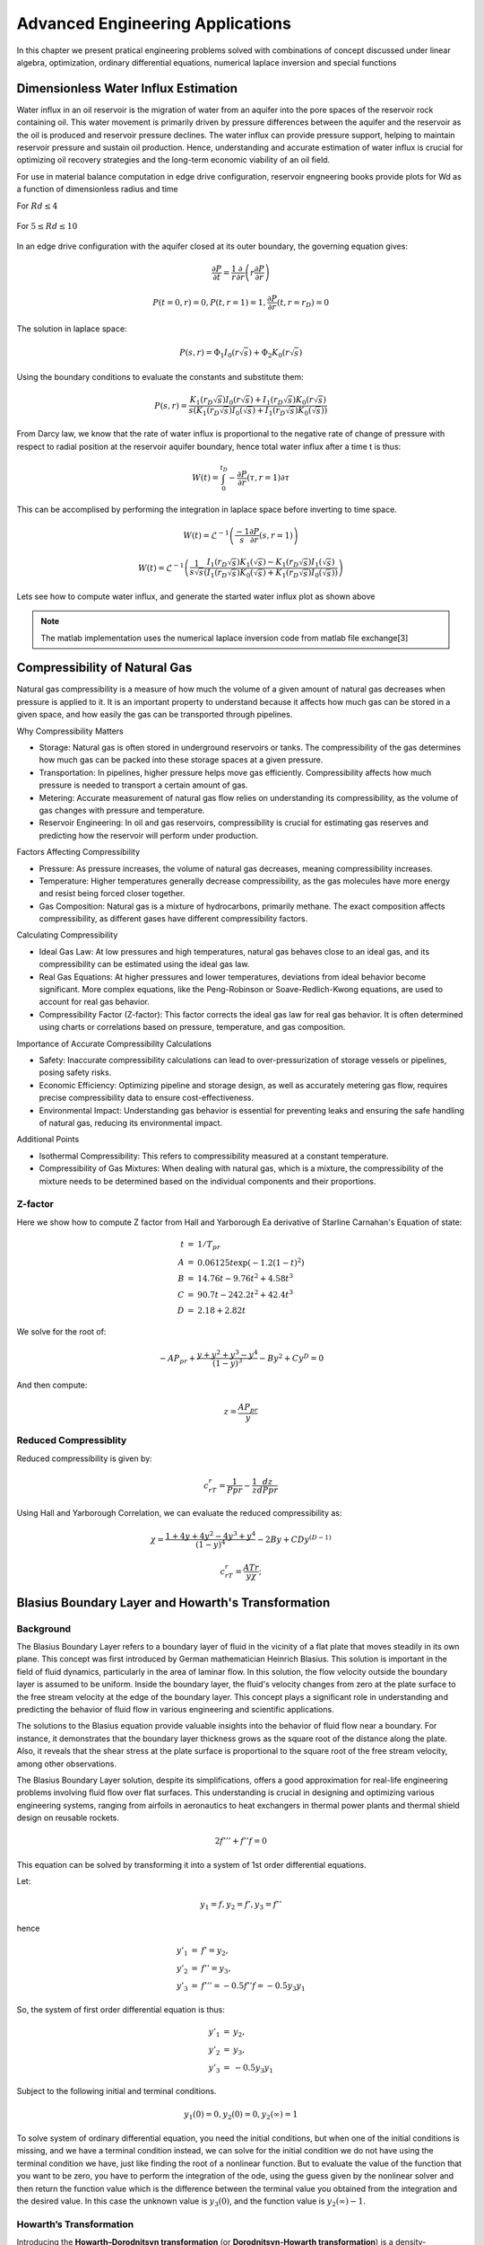 Advanced Engineering Applications
=================================

In this chapter we present pratical engineering problems solved with combinations of concept discussed under linear algebra, optimization, ordinary differential equations, numerical laplace inversion and special functions

Dimensionless Water Influx Estimation
-------------------------------------
Water influx in an oil reservoir is the migration of water from an aquifer into the pore spaces of the reservoir rock containing oil.  This water movement is primarily driven by pressure differences between the aquifer and the reservoir as the oil is produced and reservoir pressure declines.  The water influx can provide pressure support, helping to maintain reservoir pressure and sustain oil production. Hence, understanding and accurate estimation of water influx is crucial for optimizing oil recovery strategies and the long-term economic viability of an oil field.

For use in material balance computation in edge drive configuration, reservoir engneering books provide plots for Wd as a function of dimensionless radius and time

For :math:`Rd \leq 4`

.. figure:: images/Water-Influx-from-Craft-and-Hawkins_4dn.png
   :align: center
   :alt: Water-Influx-from-Craft-and-Hawkins_4dn.png

For :math:`5 \leq Rd \leq 10`

.. figure:: images/Water-Influx-from-Craft-and-Hawkins_5up.png
   :align: center
   :alt: Water-Influx-from-Craft-and-Hawkins_5up.png

In an edge drive configuration with the aquifer closed at its outer boundary, the governing equation gives:

.. math:: 
   \cfrac{\partial P}{\partial t} = \cfrac{1}{r}\cfrac{\partial}{\partial r}\left(r \cfrac{\partial P}{\partial r} \right)

.. math:: 
   P(t = 0, r) = 0, P(t, r = 1) = 1, \cfrac{\partial P}{\partial r}(t, r = r_D) = 0

The solution in laplace space:

.. math:: 
   P(s, r) = \Phi_1 I_0(r\sqrt{s}) + \Phi_2 K_0(r\sqrt{s})

Using the boundary conditions to evaluate the constants and substitute them:

.. math:: 
   P(s, r) = \cfrac{K_1(r_D\sqrt{s}) I_0(r\sqrt{s}) + I_1(r_D\sqrt{s}) K_0(r\sqrt{s})}{s(K_1(r_D\sqrt{s}) I_0(\sqrt{s}) + I_1(r_D\sqrt{s}) K_0(\sqrt{s}))}

From Darcy law, we know that the rate of water influx is proportional to the negative rate of change of pressure with respect to radial position at the reservoir aquifer boundary, hence total water influx after a time t is thus:

.. math:: 
   W(t) = \int_{0}^{t_D} -\cfrac{\partial P}{\partial r} (\tau, r = 1) \partial \tau

This can be accomplised by performing the integration in laplace space before inverting to time space. 

.. math:: 
   W(t) = \mathcal{L}^{-1}\left(\frac{-1}{s} \cfrac{\partial P}{\partial r} (s, r = 1) \right)

.. math:: 
   W(t) = \mathcal{L}^{-1}\left(\frac{1}{s\sqrt{s}} \cfrac{I_1(r_D\sqrt{s}) K_1(\sqrt{s}) - K_1(r_D\sqrt{s}) I_1(\sqrt{s})}{(I_1(r_D\sqrt{s}) K_0(\sqrt{s}) + K_1(r_D\sqrt{s}) I_0(\sqrt{s}))} \right)


Lets see how to compute water influx, and generate the started water influx plot as shown above

.. note::
   The matlab implementation uses the numerical laplace inversion code from matlab file exchange[3]


.. tabs::

   .. tab:: CCL-Math
      CCL-Math Implementation

      .. code-block:: C#
         
         // import libraries
         using System;
         using System.Collections.Generic;
         using CypherCrescent.MathematicsLibrary;
         using static CypherCrescent.MathematicsLibrary.Math;

         // define Wd function in time space.
         double EdgeClosedBoundaryRadial_Wd(double tD, double rD)
         {
             // define the embedded laplace space solution
             Func<double, double> lapW = new(s =>
             {
                 double sqrts, sqrts3, rDsqrts, Num, Den;
                 sqrts = Sqrt(s); sqrts3 = s * sqrts; rDsqrts = rD * sqrts;
                 Num = BesselI(1, rDsqrts) * BesselK(1, sqrts) - BesselK(1, rDsqrts) * BesselI(1, sqrts);
                 Den = BesselI(1, rDsqrts) * BesselK(0, sqrts) + BesselK(1, rDsqrts) * BesselI(0, sqrts);
                 if (double.IsInfinity(Num) || double.IsInfinity(Den))
                     return 1 / sqrts3;
                 else
                     return Num / (sqrts3 * Den);
             });
             return tD == 0 || rD == 1 ? 0 : NiLaplace(lapW, tD);
         }
         
         // define the time and radial mesh
         double[] Rd = [2, 2.5, 3, 3.5, 4, 50];
         ColVec Td = Logspace(-1, 2), Wd;
         int end = Rd.Length - 1;
         // compute the water influx and plot
         hold = true;
         List<string> lgd = [];
         foreach (double rD in Rd)
         {
             Wd = Td.Select(tD => EdgeClosedBoundaryRadial_Wd(tD, rD)).ToList();
             SemiLogx(Td, Wd, Linewidth: 2); lgd.Add("rD = " + rD);
         }
         lgd[end] = "rD = ∞";
         Xlabel("tD"); Ylabel("WD");
         Legend(lgd, Alignment.UpperLeft);
         Axis([0.1, 100, 1, 8]);
         Title("Dimensionless Water Influx");
         SaveAs("Dimensionless-Water-Influx-CCL-Math-4dn.png");

      .. figure:: images/Dimensionless-Water-Influx-CCL-Math-4dn.png
         :align: center
         :alt: Dimensionless-Water-Influx-CCL-Math-4dn.png

      .. code-block:: C#

         // define the time and radial mesh
         Rd = [5, 6, 7, 8, 9, 10, 50];
         Td = Logspace(0, 3); end = Rd.Length - 1;
        
         // compute the water influx and plot
         hold = true;
         lgd = [];
         foreach (double rD in Rd)
         {
             Wd = Td.Select(tD => EdgeClosedBoundaryRadial_Wd(tD, rD)).ToList();
             SemiLogx(Td, Wd, Linewidth: 2); lgd.Add("rD = " + rD);
         }
         lgd[end] = "rD = ∞";
         Xlabel("tD"); Ylabel("WD");
         Legend(lgd, Alignment.UpperLeft);
         Axis([1, 1000, 0, 70]);
         Title("Dimensionless Water Influx");
         SaveAs("Dimensionless-Water-Influx-CCL-Math-5up.png");
 
      .. figure:: images/Dimensionless-Water-Influx-CCL-Math-5up.png
         :align: center
         :alt: Dimensionless-Water-Influx-CCL-Math-5up.png

   .. tab:: Python

      Python Implementation

      .. code-block:: python

      


   .. tab:: Matlab

      Matlab Implementation

      .. code-block:: matlab
         
         % define the solution in time space
         function wt = EdgeClosedBoundaryRadial_Wd(tD, rD)
         
            % define the solution in laplace space
            function ws = lapW(s)
               sqrts = sqrt(s); sqrts3 = s * sqrts; rDsqrts = rD * sqrts;
               Num = besseli(1, rDsqrts) * besselk(1, sqrts) - besselk(1, rDsqrts) * besseli(1, sqrts);
               Den = besseli(1, rDsqrts) * besselk(0, sqrts) + besselk(1, rDsqrts) * besseli(0, sqrts);
               if (isinf(Num) || isinf(Den))
                  ws = 1 / sqrts3;
               else
                  ws = Num / (sqrts3 * Den);
               end
            end
         
            if(tD == 0 || rD == 1)
               wt =  0;
            else
               wt = niLaplace(@(s)lapW(s), tD);
            end
         end

         % define the time and radial mesh
         Rd = [2, 2.5, 3, 3.5, 4, 50];
         Td = logspace(-1, 2);
            
         % compute the water influx and plot
         figure(Color='w'); 
         lgd = {};
         for rD = Rd 
            Wd = arrayfun(@(tD)EdgeClosedBoundaryRadial_Wd(tD, rD), Td);
            semilogx(Td, Wd, linewidth = 2); hold on;
            lgd = [lgd, "rD = " + num2str(rD)];
         end
         lgd(end) = 'rD = ∞'; grid on;
         xlabel("tD"); ylabel("WD");
         legend(lgd, location = "northwest")
         axis([0.1, 100, 1, 8]);
         title("Dimensionless Water Influx");
         saveas(gcf, "Dimensionless-Water-Influx-Matlab-4dn.png");
            

      .. figure:: images/Dimensionless-Water-Influx-Matlab-4dn.png
         :align: center
         :alt: Dimensionless-Water-Influx-Matlab-4dn.png

      .. code-block:: matlab

         % define the time and radial mesh
         Rd = [5,6,7,8,9,10, 50];
         Td = logspace(0, 3);
            
         % compute the water influx and plot
         figure(Color='w'); lgd = {};
         for rD = Rd 
            Wd = arrayfun(@(tD)EdgeClosedBoundaryRadial_Wd(tD, rD), Td);
            semilogx(Td, Wd, linewidth = 2); hold on;
            lgd = [lgd, "rD = " + num2str(rD)];
         end
         lgd(end) = 'rD = ∞'; grid on;
         xlabel("tD"); ylabel("WD");
         legend(lgd, location = "northwest")
         axis([1,1000,0, 70]);
         title("Dimensionless Water Influx");
         saveas(gcf, "Dimensionless-Water-Influx-Matlab-5up.png");

      .. figure:: images/Dimensionless-Water-Influx-Matlab-5up.png
         :align: center
         :alt: Dimensionless-Water-Influx-Matlab-5up.png


Compressibility of Natural Gas
------------------------------
Natural gas compressibility is a measure of how much the volume of a given amount of natural gas decreases when pressure is applied to it. It is an important property to understand because it affects how much gas can be stored in a given space, and how easily the gas can be transported through pipelines.   

Why Compressibility Matters

- Storage: Natural gas is often stored in underground reservoirs or tanks. The compressibility of the gas determines how much gas can be packed into these storage spaces at a given pressure.   
- Transportation: In pipelines, higher pressure helps move gas efficiently. Compressibility affects how much pressure is needed to transport a certain amount of gas.   
- Metering: Accurate measurement of natural gas flow relies on understanding its compressibility, as the volume of gas changes with pressure and temperature.   
- Reservoir Engineering: In oil and gas reservoirs, compressibility is crucial for estimating gas reserves and predicting how the reservoir will perform under production.   

Factors Affecting Compressibility

- Pressure: As pressure increases, the volume of natural gas decreases, meaning compressibility increases.   
- Temperature: Higher temperatures generally decrease compressibility, as the gas molecules have more energy and resist being forced closer together.   
- Gas Composition: Natural gas is a mixture of hydrocarbons, primarily methane. The exact composition affects compressibility, as different gases have different compressibility factors.   

Calculating Compressibility

- Ideal Gas Law: At low pressures and high temperatures, natural gas behaves close to an ideal gas, and its compressibility can be estimated using the ideal gas law.   
- Real Gas Equations: At higher pressures and lower temperatures, deviations from ideal behavior become significant. More complex equations, like the Peng-Robinson or Soave-Redlich-Kwong equations, are used to account for real gas behavior.
- Compressibility Factor (Z-factor): This factor corrects the ideal gas law for real gas behavior. It is often determined using charts or correlations based on pressure, temperature, and gas composition.   

Importance of Accurate Compressibility Calculations

- Safety: Inaccurate compressibility calculations can lead to over-pressurization of storage vessels or pipelines, posing safety risks.
- Economic Efficiency: Optimizing pipeline and storage design, as well as accurately metering gas flow, requires precise compressibility data to ensure cost-effectiveness.
- Environmental Impact: Understanding gas behavior is essential for preventing leaks and ensuring the safe handling of natural gas, reducing its environmental impact.

Additional Points

- Isothermal Compressibility: This refers to compressibility measured at a constant temperature.
- Compressibility of Gas Mixtures: When dealing with natural gas, which is a mixture, the compressibility of the mixture needs to be determined based on the individual components and their proportions.


Z-factor
~~~~~~~~
Here we show how to compute Z factor from Hall and Yarborough Ea derivative of Starline Carnahan's Equation of state:

.. math:: 
   \begin{array}{rcl}
   t &=& 1/T_{pr}                   \\
   A &=& 0.06125t\exp(-1.2(1-t)^2)  \\
   B &=& 14.76t - 9.76t^2 + 4.58t^3 \\
   C &=& 90.7t - 242.2t^2 + 42.4t^3 \\
   D &=& 2.18 + 2.82t
   \end{array}

We solve for the root of:

.. math::
   -AP_{pr} + \frac{y+y^2+y^3-y^4}{(1-y)^3} - By^2+Cy^D = 0

And then compute:

.. math::
   z = \frac{AP_{pr}}{y}

.. figure:: images/ZfactorBookPlot3.png
   :align: center
   :alt: ZfactorBookPlot3.png


.. tabs::

   .. tab:: CCL-Math
      CCL-Math Implementation

      .. code-block:: C#
         
         // import libraries
         using System;
         using System.Collections.Generic;
         using CypherCrescent.MathematicsLibrary;
         using static CypherCrescent.MathematicsLibrary.Math;

         // define zfunction
         static double ZfactorHY(double Pr, double Tr)
         {
             // define variables
             double z = 1, t, tm1, tm1e2, t2, t3, A, B,
                 C, D, r, y2, y3, y4, Den;
         
             // avoid computing z when Pr = 0.
             if (Pr != 0)
             {
                 t = 1 / Tr; t2 = t * t; t3 = t2 * t;
                 tm1 = 1 - t; tm1e2 = tm1 * tm1;
                 A = 0.06125 * t * Exp(-1.2 * tm1e2);
                 B = 14.76 * t - 9.76 * t2 + 4.58 * t3;
                 C = 90.7 * t - 242.2 * t2 + 42.4 * t3;
                 D = 2.18 + 2.82 * t; r = A * Pr;
         
                 // define density equation
                 var yfunc = new Func<double, double>(y =>
                 {
                     y2 = y * y; y3 = y2 * y; y4 = y3 * y;
                     Den = Pow(1 - y, 3);
                     return -A * Pr + (y + y2 + y3 - y4) / Den -
                     B * y2 + C * Pow(y, D);
                 });
        
                 // solve the density equation
                 var opts = SolverSet (StepFactor: 0.5 );
                 double y = Fsolve(yfunc, r, opts);
         
                 // compute the z factor
                 z = A * Pr / y;
             }
             return z;
         } 
         
         // set up ressure and temperature mesh
         double[] Pr = Enumerable.Range(0, 301).Select(i => i * 0.05).ToArray();
         double[] Tr = [1.05,    1.08,   1.12,   1.18,   1.26,   1.35,   1.47,
                        1.61,    1.75,   1.91,   2.09,   2.29,   2.62,   3.00];
         ColVec Z;
         
         // compute z factors and plot them
         List<string> Tlabels = [];
         hold = true;
         foreach( var tr in Tr)
         {
             Z = Pr.Select(p => ZfactorHY(p, tr)).ToArray();
             Plot(Pr, Z);
             Tlabels.Add("Tr = " + tr);
         }
         Legend(Tlabels, Alignment.LowerRight );
         SaveAs("Zfactor-Hall-Yarborough-CCL-Math.png");

      .. figure:: images/Zfactor-Hall-Yarborough-CCL-Math.png
         :align: center
         :alt: Zfactor-Hall-Yarborough-CCL-Math.png


   .. tab:: Python

      Python Implementation

      .. code-block:: python

      


   .. tab:: Matlab

      Matlab Implementation

      .. code-block:: matlab

                  % define zfunction
         function z =  ZfactorHY(Pr, Tr)
         
             % define density equation
             function yres = yfunc(y, A, B, C, D, Pr)
                  y2 = y * y; y3 = y2 * y; y4 = y3 * y; Den = (1 - y)^3;
                  yres = -A * Pr + (y + y2 + y3 - y4) / Den - B * y2 + C * y^D;
             end

             z = 1;
             % avoid computing z when Pr = 0.
             if (Pr ~= 0)
                 t = 1 / Tr; t2 = t * t; t3 = t2 * t;
                 tm1 = 1 - t; tm1e2 = tm1 * tm1;
                 A = 0.06125 * t * exp(-1.2 * tm1e2);
                 B = 14.76 * t - 9.76 * t2 + 4.58 * t3;
                 C = 90.7 * t - 242.2 * t2 + 42.4 * t3;
                 D = 2.18 + 2.82 * t; r = A * Pr;

                 % solve the density equation
                 s = fsolve(@(y) yfunc(y, A, B, C, D, Pr), r);

                 % compute the z factor
                 z = A * Pr / s;
             end
         end

         % set up ressure and temperature mesh
         Pr = (0:300) * 0.05;
         Tr = [1.05,    1.08,   1.12,   1.18,   1.26,   1.35,   1.47, ...
               1.61,    1.75,   1.91,   2.09,   2.29,   2.62,   3.00];
         
         % compute z factors and plot them
         Tlabels = {};
         for tr = Tr
             plot(Pr, arrayfun(@(pr) ZfactorHY(pr, tr), Pr)); hold on;
             Tlabels = [Tlabels, "Tr = " + tr];
         end

         % add legend, axis label and title
         legend(Tlabels, location = "southeast");
         xlabel("Pr"); 
         title("Zfactor Hall Yarborough"); box on;
         saveas(gcf, 'Zfactor-Hall-Yarborough-Matlab', 'png');

      .. figure:: images/Zfactor-Hall-Yarborough-Matlab.png
         :align: center
         :alt: Zfactor-Hall-Yarborough-Matlab.png


Reduced Compressiblity
~~~~~~~~~~~~~~~~~~~~~~
Reduced compressibility is given by:

.. math::
   c_rT_r = \frac{1}{Ppr} - \frac{1}{z}\frac{dz}{dPpr}

Using Hall and Yarborough Correlation, we can evaluate the reduced compressibility as:


.. math::
   \chi = \cfrac{1 + 4y + 4y^2 - 4y^3 + y^4}{(1 - y)^4} - 2By + CDy^{(D - 1)}
   
.. math::
   c_rT_r = \cfrac{A Tr}{y\chi};


.. figure:: images/CrTrCraftHawkins.png
   :align: center
   :alt: CrTrCraftHawkins.png
   

.. tabs::

   .. tab:: CCL-Math
      CCL-Math Implementation

      .. code-block:: C#
         
         // import libraries
         using System;
         using System.Collections.Generic;
         using CypherCrescent.MathematicsLibrary;
         using static CypherCrescent.MathematicsLibrary.Math;

         // define CrTr function
         static double CrTrHY(double Pr, double Tr)
         {
             double t, tm1, tm1e2, t2, t3, A, B, C, D, r, y2, y3, y4, yDm1, ym1p3, ym1p4, Den;

             // compute itnermediate variables
             t = 1 / Tr; t2 = t * t; t3 = t2 * t; tm1 = 1 - t; tm1e2 = tm1 * tm1;
             A = 0.06125 * t * Exp(-1.2 * tm1e2); B = 14.76 * t - 9.76 * t2 + 4.58 * t3;
             C = 90.7 * t - 242.2 * t2 + 42.4 * t3;  D = 2.18 + 2.82 * t; r = A * Pr;

             // define density function
             var yfunc = new Func<double, double>(y =>
             {
                 y2 = y * y; y3 = y2 * y; y4 = y3 * y; ym1p3 = Pow(1 - y, 3);
                 return -A * Pr + (y + y2 + y3 - y4) / ym1p3 - B * y2 + C * Pow(y, D);
             });

             // solve density function
             var opts = SolverSet(StepFactor: 0.5);
             if (Pr > 15) r *= 0.5;
             double y = Fsolve(yfunc, r, opts);

             // compute crtr
             y2 = y * y; y3 = y2 * y; y4 = y3 * y; ym1p4 = Pow(1 - y, 4); yDm1 = Pow(y, D - 1);
             Den = (1 + 4 * y + 4 * y2 - 4 * y3 + y4) / ym1p4 - 2 * B * y + C * D * yDm1;
             return A * Tr / (y * Den);
         } 
        
         // set up ressure and temperature mesh
         double[] Pr = Linspace(0.2, 25, 501);
         double[] Tr = [1.05, 1.10, 1.20, 1.30, 1.40];
         ColVec Cr;
         
         // compute CrTr and plot them
         List<string> Tlabels = [];
         hold = true;
         foreach( var tr in Tr)
         {
             Cr = Pr.Select(p => CrTrHY(p, tr)).ToArray();
             LogLog(Pr, Cr);
             Tlabels.Add("Tr = " + tr);
         }
         Legend(Tlabels, Alignment.LowerLeft );
         Xlabel("Pr"); Ylabel("CrTr");
         Axis([0.1, 100, 0.01, 10]);
         minorgrid = true;
         SaveAs("Reduced-Compressibility-Hall-Yarborough-CCL-Math.png");

      .. figure:: images/Reduced-Compressibility-Hall-Yarborough-CCL-Math.png
         :align: center
         :alt: Reduced-Compressibility-Hall-Yarborough-CCL-Math.png


   .. tab:: Python

      Python Implementation

      .. code-block:: python

      


   .. tab:: Matlab

      Matlab Implementation

      .. code-block:: matlab

         % define crtr function
         function crtrhy =  CrTrHY(Pr, Tr)

             % compute intermediate variables.
             t = 1 / Tr; t2 = t * t; t3 = t2 * t; tm1 = 1 - t; tm1e2 = tm1 * tm1;
             A = 0.06125 * t * exp(-1.2 * tm1e2); B = 14.76 * t - 9.76 * t2 + 4.58 * t3;
             C = 90.7 * t - 242.2 * t2 + 42.4 * t3; D = 2.18 + 2.82 * t; r = A * Pr;
         
             % define density equation
             function yres = yfunc(y, A, B, C, D, Pr)
                  y2 = y * y; y3 = y2 * y; y4 = y3 * y; Den = (1 - y)^3;
                  yres = -A * Pr + (y + y2 + y3 - y4) / Den - B * y2 + C * y^D;
             end

             % solve the density equation
             if(Pr > 15)
                 r = r/2;
             end
             y = fsolve(@(y) yfunc(y, A, B, C, D, Pr), r);

             % compute crtr
             y2 = y * y; y3 = y2 * y; y4 = y3 * y; ym1p4 = (1 - y)^4; yDm1 = y^(D - 1);
             Den = (1 + 4 * y + 4 * y2 - 4 * y3 + y4) / ym1p4 - 2 * B * y + C * D * yDm1;
            crtrhy = A*Tr/(y*Den);
             
         end

         % set up ressure and temperature mesh
         Pr = linspace(0.2, 25, 501);
         Tr = [1.05,  1.1,  1.2,  1.3,  1.4];
         
         % compute CrTr and plot them
         figure(Color = 'w'); Tlabels = {};
         for tr = Tr
             loglog(Pr, arrayfun(@(pr) CrTrHY(pr, tr), Pr)); hold on;
             Tlabels = [Tlabels, "Tr = " + tr];
         end

         % add legend, axis label and title
         legend(Tlabels, location = "southwest");
         xlabel("Pr"); ylabel("CrTr"); 
         axis([0.1, 100, 0.01, 10]);
         grid on; grid minor;
         title("Reduced Compressibility Hall Yarborough"); box on;
         saveas(gcf, 'Reduced-Compressibility-Hall-Yarborough-Matlab', 'png');


      .. figure:: images/Reduced-Compressibility-Hall-Yarborough-Matlab.png
         :align: center
         :alt: Reduced-Compressibility-Hall-Yarborough-Matlab.png




Blasius Boundary Layer and Howarth's Transformation
---------------------------------------------------

Background
~~~~~~~~~~~
The Blasius Boundary Layer refers to a boundary layer of fluid in the vicinity of a flat plate that moves steadily in its own plane. This concept was first introduced by German mathematician Heinrich Blasius. This solution is important in the field of fluid dynamics, particularly in the area of laminar flow. In this solution, the flow velocity outside the boundary layer is assumed to be uniform. Inside the boundary layer, the fluid's velocity changes from zero at the plate surface to the free stream velocity at the edge of the boundary layer. This concept plays a significant role in understanding and predicting the behavior of fluid flow in various engineering and scientific applications.

The solutions to the Blasius equation provide valuable insights into the behavior of fluid flow near a boundary. For instance, it demonstrates that the boundary layer thickness grows as the square root of the distance along the plate. Also, it reveals that the shear stress at the plate surface is proportional to the square root of the free stream velocity, among other observations.

The Blasius Boundary Layer solution, despite its simplifications, offers a good approximation for real-life engineering problems involving fluid flow over flat surfaces. This understanding is crucial in designing and optimizing various engineering systems, ranging from airfoils in aeronautics to heat exchangers in thermal power plants and thermal shield design on reusable rockets.

.. math:: 
   2f''' + f''f = 0

This equation can be solved by transforming it into a system of 1st order differential equations.

Let:

.. math:: 
   y_1 = f, y_2 = f', y_3 = f''

hence

.. math:: 
   \begin{array}{rcl}
   y'_1&=&f' = y_2, \\
   y'_2&=&f'' = y_3, \\
   y'_3&=&f''' = -0.5f''f = -0.5y_3y_1
   \end{array}

So, the system of first order differential equation is thus:

.. math:: 
   \begin{array}{rcl}
   y'_1&=&y_2, \\
   y'_2&=&y_3, \\
   y'_3&=&-0.5y_3y_1
   \end{array}

Subject to the following initial and terminal conditions. 

.. math:: 
   y_1(0) = 0, y_2(0) = 0, y_2(\infty) = 1

To solve system of ordinary differential equation, you need the initial conditions, but when one of the initial conditions is missing, and we have a terminal condition instead, we can solve for the initial condition we do not have using the terminal condition we have, just like finding the root of a nonlinear function. But to evaluate the value of the function that you want to be zero, you have to perform the integration of the ode, using the guess given by the nonlinear solver and then return the function value which is the difference between the terminal value you obtained from the integration and the desired value. In this case the unknown value is :math:`y_3(0)`, and the function value is :math:`y_2(\infty) - 1`.

.. tabs::

   .. tab:: CCL-Math
      CCL-Math Implementation

      .. code-block:: C#
         
         // import libraries
         using System;
         using System.Collections.Generic;
         using CypherCrescent.MathematicsLibrary;
         using static CypherCrescent.MathematicsLibrary.Math;

         // define variables
         ColVec T = null; Matrix Y = null;

         // define function
         ColVec dydt(double t, ColVec y)
         {
             double[] dy = [y[1], y[2], -0.5 * y[2] * y[0]];
             return dy;
         }
         
         // set time span
         double[] tspan = [0, 6]; 
        
         // define nonlinear function to shooting for terminal boundary
         double fun(double y3_0)
         {
             double[] y0 = [0, 0, y3_0];
             (T, Y) = Ode45(dydt, y0, tspan);
             return Y.LastRow[1] - 1;
         }
         
         // solve for unknown initial condition
         Solvers.Result y3_0 = Solvers.FSolve(fun, 0.5);
        
         // plot the result
         Plot(T, Y, Linewidth: 2);
         Legend( ["f", "f'", "f''"], Alignment.UpperLeft );
         Axis([0, 6, 0, 2]); Xlabel("η"); Title("Blasius Boundary layer");
         SaveAs("Blasius-Boundary-Layer-CCL-Math.png");
          

      .. figure:: images/Blasius-Boundary-Layer-CCL-Math.png
         :align: center
         :alt: Blasius-Boundary-Layer-CCL-Math.png


   .. tab:: Python

      Python Implementation

      .. code-block:: python

      


   .. tab:: Matlab

      Matlab Implementation

      .. code-block:: matlab

         % define the function handle
         dydt = @(t, y)[y(2); y(3); -0.5*y(3)*y(1)];
         
         % set time span
         tspan = [0,6]; 

         % define function for shooting
         function res = fun(y3_0, dydt, tspan)
             y0 = [0, 0, y3_0];
             [~, Y] = ode45(dydt, tspan, y0);
             res = Y(end, 2) - 1;
         end

         % solve the nonlinear equation for y_3(0)
         y3_0 = fzero(@(y3_0)fun(y3_0, dydt, tspan), 0.5);
         
         % recompute the solution of the ode system using the new initial condition
         y0 = [0, 0, y3_0];
         [T, Y] = ode45(dydt, tspan, y0);

         % plot the result
         figure(Color = 'w')
         plt = plot(T, Y, linewidth = 2);
         axis([0,6,0,2])
         xlabel("η"); 
         legend("f", "f'", "f''")
         title("Blasius Boundary layer");
         saveas(gcf, 'Blasius-Boundary-Layer-Matlab', 'png')

      .. figure:: images/Blasius-Boundary-Layer-Matlab.png
         :align: center
         :alt: Blasius-Boundary-Layer-Matlab.png


Howarth’s Transformation
~~~~~~~~~~~~~~~~~~~~~~~~

Introducing the **Howarth–Dorodnitsyn transformation** (or **Dorodnitsyn-Howarth transformation**) is a density-weighted[4] coordinate transformation, which reduces variable-density flow conservation equations to simpler form (in most cases, to incompressible form), allows us to model the temperature within the boundary layer. 

Introducing the self-similar variables

.. math::
   \eta = \sqrt{\frac{U}{2\nu_{\infty}x}} \int_0^y \frac{\rho}{\rho_{\infty}}dy, 
   f(\eta) = \frac{\psi}{\sqrt{2\nu_{\infty}U_x}},~
   \tilde{h}(\eta) = \frac{h}{h_{\infty}},~
   \tilde{h}_w = \frac{h_w}{h_{\infty}},~
   \tilde{\rho}_w = \frac{\rho}{\rho_{\infty}}

the equations reduce to:

.. math:: 
   2(\tilde{\rho}\tilde{\mu}f'')' + ff'' = 0,

.. math::
   (\tilde{\rho}\tilde{\mu}\tilde{h}')' + Pr f \tilde{h}' + Pr(\gamma - 1)M^2\tilde{\rho}\tilde{\mu}f''^2 = 0


where :math:`\gamma` is the specific heat ratio and :math:`M = U/c_\infty` is the Mach number[6], where :math:`c_\infty` speed of sound[7]. The equation can be solved once :math:`\tilde{\rho} = \tilde{\rho}(\tilde{h})` and :math:`\tilde{\mu} = \tilde{\mu}(\tilde{h})` are specified.

The boundary conditions are:

.. math::
   f(0) = f’(0) = \theta(0) - \tilde{h}_w = f’(\infty)-1 = \tilde{h}(\infty)-1 = 0

The temperature inside the boundary layer will increase even though the plate temperature is maintained at the same temperature as ambient, due to dissipative heating and of course, these dissipation effects are only pronounced when the Mach number :math:`M` is large. 

Here we present the solution for the model when :math:`M = 0` and :math:`5`. 

.. tabs::

   .. tab:: CCL-Math
      CCL-Math Implementation

      .. code-block:: C#
         
         // import libraries
         using System;
         using System.Collections.Generic;
         using CypherCrescent.MathematicsLibrary;
         using static CypherCrescent.MathematicsLibrary.Math;

         // define parameters
         double rhomu_h, drhomu_h_eta, gamma, Pr, C;
         
         // define functions and their derivatives
         Func<double, double> rho, drhodh, mu, dmudh, rhomu;
         Func<double, double, double> drhomu;
         
         //define time span and intial guess 
         double[] tspan, y0, y35guess;
         
         // define intexer for the unknwon initial conditions
         Indexer I = new int[] { 1, 3 };
         
         //define function for solution of howarth transformation
         (ColVec, Matrix) HowarthTransform(double M)
         {
             // assign parameters, functions anf their derivatives
             gamma = 1.4; 
             Pr = 0.7; 
             C = Pr * (gamma - 1) * M * M;
             rho = h => 1.0/h;
             drhodh = h => -1 / (h * h);
             mu = h => Pow(h, 2.0 / 3);
             dmudh = h => 2.0 / 3 * Pow(h, -1.0 / 3);
             rhomu = h => rho(h) * mu(h);
             drhomu = (h, dh) => (rho(h) * dmudh(h) + drhodh(h) * mu(h)) * dh;
         
             // define the differential equation
             ColVec dydt(double t, ColVec y)
             {
                 rhomu_h = rhomu(y[3]);
                 drhomu_h_eta = drhomu(y[3], y[4]);
                 double[] dy = [y[1], 
                                y[2], 
                                -(2*drhomu_h_eta + y[0])*y[2]/(2*rhomu_h), 
                                y[4],
                                -(drhomu_h_eta*y[4] + Pr*y[0]*y[4] + C*rhomu_h*y[2]*y[2])/rhomu_h ];
                 return dy;
             }
         
             // set time span and intial guess
             tspan = [0, 5]; y35guess = [0.1, 0.2];
             ColVec T = null; Matrix Y = null;
         
             // define the nonlinear system to compute the initial condition
             ColVec fun(ColVec y35_0)
             {
                 y0 = [0, 0, y35_0[0], 2, y35_0[1]];
                 (T, Y) = Ode45(dydt, y0, tspan);
                 return Y.LastRow[I].T - 1;
             }
        
             // solve for the unknown initial conditions
             Solvers.FSolve(fun, y35guess);
             return (T, Y);
         }
         
         // generator solution for M = 0 and plot
         (ColVec T, Matrix Y) = HowarthTransform(0);
         Plot(T, Y["", 1], "b", 2); hold = true;
         Plot(T, Y["", 3] - 1, "r", 2);
         
         // generator solution for M = 5 and plot
         (T, Y) = HowarthTransform(5);
         Plot(T, Y["", 1], "b", 2);
         Plot(T, Y["", 3] - 1, "r", 2); hold = false;
         
         // add legend, axis label and title
         Legend( ["f'", "h-1"], Alignment.UpperRight);
         Xlabel("η"); Title("Howarth Transformation");
         Axis([0, 5, 0, 2]);
         SaveAs("Howarth-Transformation-CCL-Math.png");
          

      .. figure:: images/Howarth-Transformation-CCL-Math.png
         :align: center
         :alt: Howarth-Transformation-CCL-Math.png


   .. tab:: Python

      Python Implementation

      .. code-block:: python

      


   .. tab:: Matlab

      Matlab Implementation

      .. code-block:: matlab

         function [T, Y] = HowarthTransform(M)
             % define parameters, functions anf their derivatives
             gamma = 1.4; 
             Pr = 0.7; 
             C = Pr*(gamma - 1)*M^2;
             rho = @(h) h^(-1); 
             drhodh = @(h) -1*h^(-2);
             mu = @(h) h^(2/3); 
             dmudh = @(h) (2/3)*h^(-1/3);
             rhomu = @(h)rho(h)*mu(h);
             drhomu = @(h, dh) (rho(h)*dmudh(h) + drhodh(h)*mu(h))*dh;
         
             % define the differential equation
             function dy = dydt(~, y)
         
                 rhomu_h = rhomu(y(4)); 
                 drhomu_h = drhomu(y(4), y(5));
                 dy = [y(2); 
                       y(3); 
                       -(2*drhomu_h + y(1))*y(3)/(2*rhomu_h); y(5);
                       -(drhomu_h*y(5) + Pr*y(1)*y(5) + C*rhomu_h*y(3)^2)/rhomu_h];
         
             end
        
             % set time span and intial guess
             tspan = [0, 5]; 
             y35guess = [0.5; 1];
        
             % define the nonlinear system to compute the initial condition
             function res = fun(y35_0)
         
                 y0 = [0, 0, y35_0(1), 2, y35_0(2)];
                 [T, Y] = ode45(@dydt, tspan, y0);
                 res = Y(end, [2,4])' - 1;
         
             end
             
             % solve for the unknown initial conditions
             fsolve(@fun, y35guess);
             Y(:,4) = Y(:,4)-1;
         end
         
         % generator solution for M = 5 and plot
         [T, Y] = HowarthTransform(0); 
         figure(color='w'); hold on; 
         plot(T, Y(:, 2), 'b', linewidth = 2);
         plot(T, Y(:, 4), 'r', linewidth = 2);
         
         % generator solution for M = 5 and plot
         [T, Y] = HowarthTransform(5);
         plot(T, Y(:, 2), 'b', linewidth = 2);
         plot(T, Y(:, 4), 'r', linewidth = 2);
        
         % add legend, axis label and title
         legend("f'", "h-1");
         xlabel("η"); 
         title("Howarth Transformation");
         axis([0,5,0,2]); box on;
         saveas(gcf, 'Howarth-Transformation-Matlab', 'png');

      .. figure:: images/Howarth-Transformation-Matlab.png
         :align: center
         :alt: Howarth-Transformation-Matlab.png



Pleiades System
---------------
The Pleiades, also known as the Seven Sisters (M45)[1], is a prominent open star cluster located in the constellation Taurus. It's one of the closest and most easily visible star clusters to Earth[2], making it a favorite target for stargazers and a subject of fascination across cultures. The system of equations describing the motion of the stars in the cluster consists of 14 nonstiff second-order differential equations, which produce a system of 28 equations when rewritten in first-order form.

Celestial mechanics is basically an interplay between Newton's law of gravitation :math:`F_i = \sum_{i \neq j} g \cfrac{m_i m_j}{||p_j - p_i||^2}d_{ij}` and Newton's second law of motion :math:`F_i = m_i\cfrac{d^2p_i}{dt^2}`. 

The positions determine the gravitational forces acting on the bodies, but the net force on each of the bodies determines its acceleration (i.e. changes its position from the second order).

we examine this system in 2D, i.e. :math:`p_i = [x_i, y_i]`,  :math:`d_{ij} = \cfrac{(p_j - p_i)}{r_{ij}}` and :math:`r_{ij} = ||p_j - p_i||`

The dynamics of the system can then be modelled as:

 .. math:: 
    \cfrac{d^2p_i}{dt^2} = \sum_{i \neq j} g \cfrac{m_j(p_j - p_i)}{r_{ij}^3}

.. tabs::

   .. tab:: CCL-Math
      CCL-Math Implementation

      .. code-block:: C#
         
         // import libraries
         using System;
         using System.Collections.Generic;
         using CypherCrescent.MathematicsLibrary;
         using static CypherCrescent.MathematicsLibrary.Math;

         // define masses
         double[] m = [1, 2, 3, 4, 5, 6, 7];

         // define function
         ColVec pleiades(double t, ColVec q)
         {
             double[] dqdt = new double[28];
             double x1, x2, y1, y2, dx, dy, r3;
             for (int i = 0; i < 7; i++)
             {
                 // x- velocity of star i
                 dqdt[i + 0] = q[i + 14];
                 // y- velocity of star j
                 dqdt[i + 7] = q[i + 21]; 
                 x1 = q[i]; y1 = q[i + 7];
                 for (int j = 0; j < 7; j++)
                 {
                     x2 = q[j]; y2 = q[j + 7];
                     if (j != i)// The star does not attract itself
                     {
                         dx = x2 - x1; dy = y2 - y1;
                         r3 = Pow(dx * dx + dy * dy, 1.5);
                         //impact of star j on x-acceleration of star i 
                         dqdt[i + 14] += m[j] * dx / r3;
                         //impact of star j on y-acceleration of star i 
                         dqdt[i + 21] += m[j] * dy / r3;
                     }
                 }
             }
             return dqdt;
         }
        
         double[] init = [3, 3,-1, -3, 2, -2, 2, 
                          3, -3, 2, 0, 0, -4, 4,
                          0, 0, 0, 0, 0, 1.75, -1.5,
                          0, 0, 0, -1.25, 1, 0, 0];
        
         Indexer I = new(0, 7), J = I + 7;
         double[] tspan = Linspace(1, 15, 200);
                var opts = Odeset( AbsTol: 1e-15, RelTol: 1e-13 );
        
         (ColVec T, Matrix Y) = Ode89(pleiades, init, tspan, opts);
         Plot(Y["", I], Y["", J], "--");
         Title("Position of Pleiades Stars, Solved by ODE89");
         Xlabel("X Position");
         Ylabel("y Position");
         SaveAs("Position-of-Pleiades-Stars-CCL-Math-Ode89.png");
        

      .. figure:: images/Position-of-Pleiades-Stars-CCL-Math-Ode89.png
         :align: center
         :alt: Position-of-Pleiades-Stars-CCL-Math-Ode89.png

   .. tab:: Python

      Python Implementation

      .. code-block:: python

      


   .. tab:: Matlab

      Matlab Implementation

      .. code-block:: matlab

         % define the function handle
         dqdt = @(t, q) pleiades(t,q);

         % set initial condition
         q0 = [3 3 -1 -3 2 -2 2 ...
               3 -3 2 0 0 -4 4 ...
               0 0 0 0 0 1.75 -1.5 ...
               0 0 0 -1.25 1 0 0]';
         
         % set time span
         t_span = linspace(1,15,200);
         
         % call the solver
         opts = odeset("RelTol",1e-13,"AbsTol",1e-15);
         [t, q89] = ode89(dqdt, t_span, q0, opts);
         
         % display the result
         plot(q89(:,1:7),q89(:,8:14),'--')
         title('Position of Pleiades Stars, Solved by ODE89')
         xlabel('X Position')
         ylabel('Y Position')
         saveas(gcf, 'Position-of-Pleiades-Stars-Matlab-ODE89', 'png')

         function dqdt = pleiades(t,q)
            x = q(1:7);
            y = q(8:14);
            xDist = (x - x.');
            yDist = (y - y.');
            r = (xDist.^2+yDist.^2).^(3/2);
            m = (1:7)';
            dqdt = [q(15:28);
                    sum(xDist.*m./r,1,'omitnan').';
                    sum(yDist.*m./r,1,'omitnan').'];
          end

      .. figure:: images/Position-of-Pleiades-Stars-Matlab-ODE89.png
         :align: center
         :alt: Position-of-Pleiades-Stars-Matlab-ODE89.png


we can add animation of the solution

.. tabs::

   .. tab:: CCL-Math
      CCL-Math Implementation

      .. code-block:: C#
         
         // import libraries
         using System;
         using System.Collections.Generic;
         using CypherCrescent.MathematicsLibrary;
         using static CypherCrescent.MathematicsLibrary.Math;

         
         for (int i = 0; i < 200; i++)
         {
             plt = Plot(result89.Y["", I], result89.Y["", J], "--");
             for (int j = 0; j < 7; j++)
                 plt.AddScatter(result89.Y[i, j], 
                     result89.Y[i, j + 7], "fo", 20);
             plt.SaveFig("gif_"+i+".png", 700, 700);
         }
         Animation.Make(i=> Image.FromFile("gif_" + i + ".png"),
                 "Position-of-Pleiades-Stars-CCL-Math-Ode89.gif", 10, 200);
        

      .. figure:: images/Position-of-Pleiades-Stars-CCL-Math-Ode89.gif
         :align: center
         :alt: Position-of-Pleiades-Stars-CCL-Math-Ode89.gif

   .. tab:: Python

      Python Implementation

      .. code-block:: python

      


   .. tab:: Matlab

      Matlab Implementation

      .. code-block:: matlab

         % generate animation
         AnimateOrbits(t89,q89);

         function AnimateOrbits(t,q)
            sz = 15; clrs = 'rkbmcyg';
            for k = 1:length(t)
                plot(q(:,1:7),q(:,8:14),'--'); hold on
                xlim([-20 20]);  ylim([-10 10]);
                arrayfun(@(i) plot(q(k,i), q(k,i+7),'o','MarkerSize',sz,...
                         'MarkerFaceColor',clrs(i)), 1:7);
                hold off
                drawnow
                M(k) = getframe(gca);
                im{k} = frame2im(M(k));
            end
            
            filename = "orbits.gif";
            for idx = 1:length(im)
                [A,map] = rgb2ind(im{idx},256);
                if idx == 1
                    imwrite(A,map,filename,'gif','LoopCount',Inf,'DelayTime',0);
                else
                    imwrite(A,map,filename,'gif','WriteMode','append','DelayTime',0);
                end
            end
            close all
         end

      .. figure:: images/Position-of-Pleiades-Stars-Matlab-ODE89.gif
         :align: center
         :alt: Position-of-Pleiades-Stars-Matlab-ODE89.gif



One Transistor Amplifier
------------------------
This example shows how to solve a stiff differential algebraic equation (DAE) that describes an electrical circuit. The one-transistor amplifier problem can be rewritten in semi-explicit form, but this example solves it in its original form :math:`Mu=\varphi(u)` The problem includes a constant, singular mass matrix :math:`M`.

The transistor amplifier circuit contains six resistors, three capacitors, and a transistor.

.. figure:: images/Transistor.png
         :align: center
         :alt: Transistor.png

- The initial voltage signal is :math:`U_e(t) = 0.4\sin(200\pi t)`.
- The operating voltage is :math:`U_b = 6`.
- The voltages at the nodes are given by :math:`U_i(t) (i = 1,2,3,4,5)`.
- The values of the resistors  :math:`R_i(t) (i = 1,2,3,4,5)`. are constant, and the current through each resistor satisfies :math:`I = U/R`.
- The values of the capacitors :math:`C_i (i = 1,2,3)` are constant, and the current through each capacitor satisfies :math:`I=C⋅dU/dt`.

The goal is to solve for the output voltage through node 5, :math:`U_5(t)`.

Using Kirchoff's law to equalize the current through each node (1 through 5), you can obtain a system of five equations describing the circuit:

Node 1: :math:`C_1(U'_2 - U'_1) = (U_1 - U_e(t))/R_0`

Node 2: :math:`C_1(U'_1 - U'_2) = (U_2 - U_b)/R_1 + U_2/R_1 + 0.01f(U_2 - U_3)`

Node 3: :math:`-C_2U'_3 = U_3/R_3 - f(U_2 - U_3)`

Node 4: :math:`C_3(U'_5 - U'_4) = (U_4 - U_b)/R_4 + 0.99f(U_2 - U_3)`

Node 5: :math:`C_3(U'_4 - U'_5) = U_5/R_5`


By extracting the coeeficients of the derivatives into a matrix, we have:

.. math::

   \begin{pmatrix}
   -c_{1}  &  c_{1} &    0   &    0   &   0    \\
    c_{1}  & -c_{1} &    0   &    0   &   0    \\
      0    &   0    & -c_{2} &    0   &   0    \\
      0    &   0    &    0   & -c_{3} &  c_{3} \\
      0    &   0    &    0   &  c_{3} & -c_{3}
   \end{pmatrix}
   \begin{pmatrix} U'_1 \\  U'_2 \\ U'_3 \\ U'_4 \\ U'_5 \end{pmatrix} = 
   \begin{pmatrix} 
        (U_1 - U_e(t))/R_0 \\  
        (U_2 - U_b)/R_1 + U_2/R_1 + 0.01f(U_2 - U_3) \\ 
        U_3/R_3 - f(U_2 - U_3) \\ 
        (U_4 - U_b)/R_4 + 0.99f(U_2 - U_3) \\ 
        U_5/R_5 
    \end{pmatrix}


.. tabs::

   .. tab:: CCL-Math
      CCL-Math Implementation

      .. code-block:: C#
         
         // import libraries
         using System;
         using System.Collections.Generic;
         using CypherCrescent.MathematicsLibrary;
         using static CypherCrescent.MathematicsLibrary.Math;

         double pi = PI, Ub = 6, R0 = 1000, R15 = 9000, alpha = 0.99,
         beta = 1e-6, Uf = 0.026, c1 = 1e-6, c2 = 2e-6, c3 = 3e-6;
         Matrix Mass(double t, ColVec y) =>
            new double[,] { {-c1,  c1,  0,   0,   0 },
                            { c1, -c1,  0,   0,   0 },
                            { 0,   0,  -c2,  0,   0 },
                            { 0,   0,   0,  -c3,  c3},
                            { 0,   0,   0,   c3, -c3} };
        
         ColVec dudt(double t, ColVec u)
         {
             double Ue = 0.4 * Sin(200 * pi * t),
                    f23 = beta * (Exp((u[1] - u[2]) / Uf) - 1);
             double[] du = [ -(Ue - u[0])/R0,
                           -(Ub/R15 - u[1]*2/R15 - (1-alpha)*f23),
                           -(f23 - u[2]/R15),
                           -((Ub - u[3])/R15 - alpha*f23),
                            u[4]/R15 ];
             return du;
         }
         double[] tspan = [0, 0.1];
         double[] y0 = [0, Ub / 2, Ub / 2, Ub, 0];
        
         Ode.Set options = new() { RelTol = 1e-3, MassType = Ode.MassType.Constant };
        
         (ColVec T, Matrix Y) = Ode45a(dudt, Mass, y0, tspan, opts);
         ColVec X = T, U5 = Y["", 4];
         Scatter(X, 0.4 * Sin(200 * pi * X), "o"); hold = true;
         Plot(X, U5, "--r"); hold = false;
         Legend(["Input", "Output"], Alignment.UpperLeft);
         Xlabel("Time t"); Ylabel("Solution y");
         Title("One Transistor Amplifier DAE Problem-CCL-Math-DAE45");
         SaveAs("One-Transistor-Amplifier-DAE-Problem-CCL-Math-DAE45.png");
        

      .. figure:: images/One-Transistor-Amplifier-DAE-Problem-CCL-Math-DAE45.png
         :align: center
         :alt: One-Transistor-Amplifier-DAE-Problem-CCL-Math-DAE45.png
     

   .. tab:: Python

      Python Implementation

      .. code-block:: python

      


   .. tab:: Matlab

      Matlab Implementation

      .. code-block:: matlab

         % define the function handle
         Ub = 6; R0 = 1000; R15 = 9000; alpha = 0.99; beta = 1e-6; 
         Uf = 0.026; c1 = 1e-6; c2 = 2e-6; c3 = 3e-6;
         M = [-c1,  c1,   0,   0,   0
               c1, -c1,   0,   0,   0
                0,   0, -c2,   0,   0
                0,   0,   0, -c3,  c3
                0,   0,   0,  c3, -c3];
        
         Ue = @(t) 0.4 * sin(200 * pi * t);
         f23 = @(u) beta * (exp((u(2) - u(3)) / Uf) - 1);
         dudt = @(t, u)[-(Ue(t) - u(1))/R0
                        -(Ub/R15 - u(2)*2/R15 - (1-alpha)*f23(u))
                        -(f23(u) - u(3)/R15)
                        -((Ub - u(4))/R15 - alpha*f23(u))
                        u(5)/R15];
         % set initial condition
         u0 = [0, Ub / 2, Ub / 2, Ub, 0];
         
         % set time span
         t_span = [0, 0.1];
         
         % call the solver
         options = odeset(Mass = M);
         [t, u] = ode23t(dudt, t_span, u0, options);
         
         % display the result
         plot(t, Ue(t), 'bo', t, u(:,5), '.r');
         xlabel('t')
         ylabel('y')
         legend("Input Voltage U_e(t)","Output Voltage U_5(t)",Location="NorthWest");
         title("One Transistor Amplifier DAE Problem-Matlab-ODE23T");
         saveas(gcf, 'One-Transistor-Amplifier-DAE-Problem-Matlab-ODE23T', 'png')

      .. figure:: images/One-Transistor-Amplifier-DAE-Problem-Matlab-ODE23T.png
         :align: center
         :alt: One-Transistor-Amplifier-DAE-Problem-Matlab-ODE23T.png



Reference
---------

1. Hairer, E., et al. Solving Ordinary Differential Equations I: Nonstiff Problems. 2nd rev. ed, Springer, 2009.

2. “Pleiades.” Wikipedia, 21 June 2021. Wikipedia, https://en.wikipedia.org/wiki/Pleiades.

3. Lateef Adewale Kareem (2025). Numerical Inversion of Laplace Transform (https://www.mathworks.com/matlabcentral/fileexchange/179769-numerical-inversion-of-laplace-transform), MATLAB Central File Exchange. Retrieved January 30, 2025.
4. https://en.wikipedia.org/wiki/Density
5. https://en.wikipedia.org/wiki/Specific_heat_ratio
6. https://en.wikipedia.org/wiki/Mach_number
7. https://en.wikipedia.org/wiki/Speed_of_sound